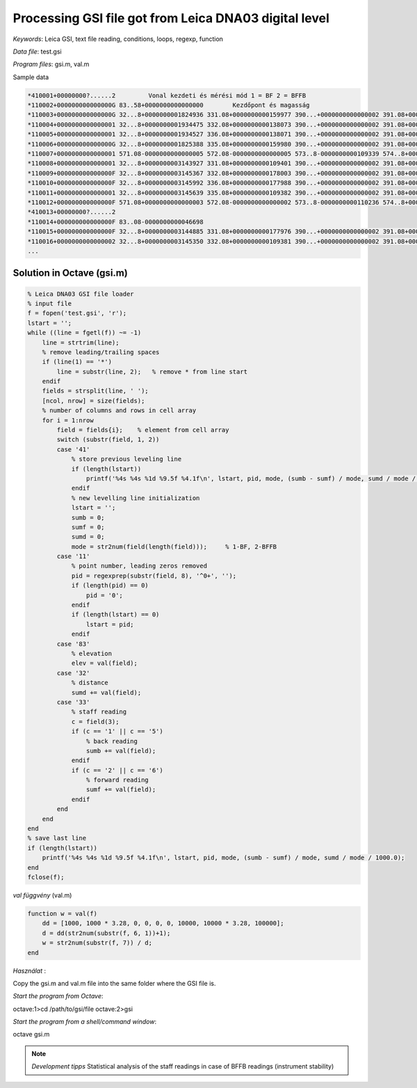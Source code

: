 Processing GSI file got from Leica DNA03 digital level
======================================================


*Keywords*: Leica GSI, text file reading, conditions, loops, regexp, function

*Data file*: test.gsi

*Program files*: gsi.m, val.m


Sample data

.. code::

    *410001+00000000?......2         Vonal kezdeti és mérési mód 1 = BF 2 = BFFB
    *110002+000000000000000G 83..58+0000000000000000        Kezdőpont és magasság
    *110003+000000000000000G 32...8+0000000001824936 331.08+0000000000159977 390...+0000000000000002 391.08+0000000000000000
    *110004+0000000000000001 32...8+0000000001934475 332.08+0000000000138073 390...+0000000000000002 391.08+0000000000000001
    *110005+0000000000000001 32...8+0000000001934527 336.08+0000000000138071 390...+0000000000000002 391.08+0000000000000002
    *110006+000000000000000G 32...8+0000000001825388 335.08+0000000000159980 390...+0000000000000002 391.08+0000000000000004
    *110007+0000000000000001 571.08-0000000000000005 572.08-0000000000000005 573..8-0000000000109339 574..8+0000000003759663 83..08+0000000000021906
    *110008+0000000000000001 32...8+0000000003143927 331.08+0000000000109401 390...+0000000000000002 391.08+0000000000000005
    *110009+000000000000000F 32...8+0000000003145367 332.08+0000000000178003 390...+0000000000000002 391.08+0000000000000002
    *110010+000000000000000F 32...8+0000000003145992 336.08+0000000000177988 390...+0000000000000002 391.08+0000000000000003
    *110011+0000000000000001 32...8+0000000003145639 335.08+0000000000109382 390...+0000000000000002 391.08+0000000000000002
    *110012+000000000000000F 571.08+0000000000000003 572.08-0000000000000002 573..8-0000000000110236 574..8+0000000010050126 83..08-0000000000046698
    *410013+00000000?......2
    *110014+000000000000000F 83..08-0000000000046698
    *110015+000000000000000F 32...8+0000000003144885 331.08+0000000000177976 390...+0000000000000002 391.08+0000000000000000
    *110016+0000000000000002 32...8+0000000003145350 332.08+0000000000109381 390...+0000000000000002 391.08+0000000000000000*
    ...

Solution in Octave (gsi.m)
--------------------------

.. code:: octave

    % Leica DNA03 GSI file loader
    % input file
    f = fopen('test.gsi', 'r');
    lstart = '';
    while ((line = fgetl(f)) ~= -1)
        line = strtrim(line);
        % remove leading/trailing spaces
        if (line(1) == '*')
            line = substr(line, 2);   % remove * from line start
        endif
        fields = strsplit(line, ' ');
        [ncol, nrow] = size(fields);
        % number of columns and rows in cell array
        for i = 1:nrow
            field = fields{i};    % element from cell array
            switch (substr(field, 1, 2))
            case '41'
                % store previous leveling line
                if (length(lstart))
                    printf('%4s %4s %1d %9.5f %4.1f\n', lstart, pid, mode, (sumb - sumf) / mode, sumd / mode / 1000.0);
                endif
                % new levelling line initialization
                lstart = '';
                sumb = 0;
                sumf = 0;
                sumd = 0;
                mode = str2num(field(length(field)));     % 1-BF, 2-BFFB
            case '11'
                % point number, leading zeros removed
                pid = regexprep(substr(field, 8), '^0+', '');
                if (length(pid) == 0)
                    pid = '0';
                endif
                if (length(lstart) == 0)
                    lstart = pid;
                endif
            case '83'
                % elevation
                elev = val(field);
            case '32'
                % distance
                sumd += val(field);
            case '33'
                % staff reading
                c = field(3);
                if (c == '1' || c == '5')
                    % back reading
                    sumb += val(field);
                endif
                if (c == '2' || c == '6')
                    % forward reading
                    sumf += val(field);
                endif
            end
        end
    end
    % save last line
    if (length(lstart))
        printf('%4s %4s %1d %9.5f %4.1f\n', lstart, pid, mode, (sumb - sumf) / mode, sumd / mode / 1000.0);
    end
    fclose(f);

*val függvény* (val.m)

.. code:: octave

    function w = val(f)
        dd = [1000, 1000 * 3.28, 0, 0, 0, 0, 10000, 10000 * 3.28, 100000];
        d = dd(str2num(substr(f, 6, 1))+1);
        w = str2num(substr(f, 7)) / d;
    end

*Használat* :

Copy the gsi.m and val.m file into the same folder where the GSI file is.

*Start the program from Octave*:

.. code:: octave

octave:1>cd /path/to/gsi/file
octave:2>gsi

*Start the program from a shell/command window*:

.. code:: bash

octave gsi.m

.. note::

    *Development tipps*  
    Statistical analysis of the staff readings in case of BFFB readings (instrument stability)

